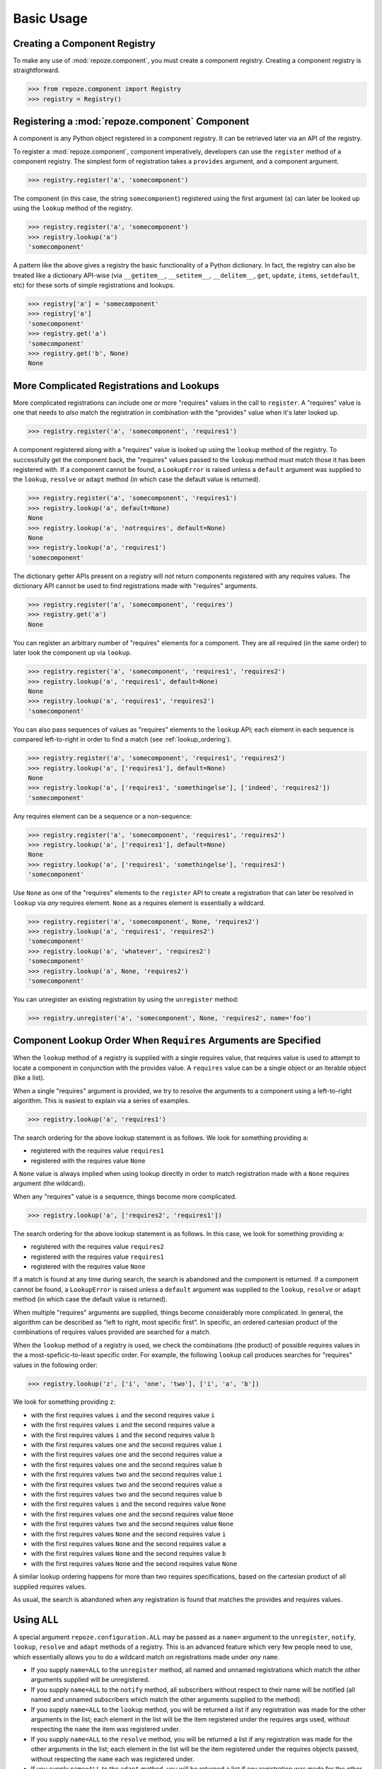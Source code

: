 Basic Usage
===========

Creating a Component Registry
-----------------------------

To make any use of :mod:`repoze.component`, you must create a
component registry.  Creating a component registry is straightforward.

.. code-block:: python

   >>> from repoze.component import Registry
   >>> registry = Registry()

Registering a :mod:`repoze.component` Component
-----------------------------------------------

A component is any Python object registered in a component registry.
It can be retrieved later via an API of the registry.

To register a :mod:`repoze.component`, component imperatively, developers
can use the ``register`` method of a component registry.  The simplest
form of registration takes a ``provides`` argument, and a component
argument.

.. code-block:: python

   >>> registry.register('a', 'somecomponent')

The component (in this case, the string ``somecomponent``) registered
using the first argument (``a``) can later be looked up using the
``lookup`` method of the registry.

.. code-block:: python

   >>> registry.register('a', 'somecomponent')
   >>> registry.lookup('a')
   'somecomponent'

A pattern like the above gives a registry the basic functionality of a
Python dictionary.  In fact, the registry can also be treated like a
dictionary API-wise (via ``__getitem__``, ``__setitem__``,
``__delitem__``, ``get``, ``update``, ``items``, ``setdefault``, etc)
for these sorts of simple registrations and lookups.

.. code-block:: python

   >>> registry['a'] = 'somecomponent'
   >>> registry['a']
   'somecomponent'
   >>> registry.get('a')
   'somecomponent'
   >>> registry.get('b', None)
   None

More Complicated Registrations and Lookups
------------------------------------------

More complicated registrations can include one or more "requires"
values in the call to ``register``.  A "requires" value is one that
needs to *also* match the registration in combination with the
"provides" value when it's later looked up.

.. code-block:: python

   >>> registry.register('a', 'somecomponent', 'requires1')

A component registered along with a "requires" value is looked up
using the ``lookup`` method of the registry.  To successfully get the
component back, the "requires" values passed to the ``lookup`` method
must match those it has been registered with.  If a component cannot be
found, a ``LookupError`` is raised unless a ``default`` argument was
supplied to the ``lookup``, ``resolve`` or ``adapt`` method (in which
case the default value is returned).

.. code-block:: python

   >>> registry.register('a', 'somecomponent', 'requires1')
   >>> registry.lookup('a', default=None)
   None
   >>> registry.lookup('a', 'notrequires', default=None)
   None
   >>> registry.lookup('a', 'requires1')
   'somecomponent'

The dictionary getter APIs present on a registry will *not* return
components registered with any requires values.  The dictionary API
cannot be used to find registrations made with "requires" arguments.

.. code-block:: python

   >>> registry.register('a', 'somecomponent', 'requires')
   >>> registry.get('a')
   None

You can register an arbitrary number of "requires" elements for a
component.  They are all required (in the same order) to later look
the component up via ``lookup``.

.. code-block:: python

   >>> registry.register('a', 'somecomponent', 'requires1', 'requires2')
   >>> registry.lookup('a', 'requires1', default=None)
   None
   >>> registry.lookup('a', 'requires1', 'requires2')
   'somecomponent'

You can also pass sequences of values as "requires" elements to the
``lookup`` API; each element in each sequence is compared
left-to-right in order to find a match (see :ref:`lookup_ordering`).

.. code-block:: python

   >>> registry.register('a', 'somecomponent', 'requires1', 'requires2')
   >>> registry.lookup('a', ['requires1'], default=None)
   None
   >>> registry.lookup('a', ['requires1', 'somethingelse'], ['indeed', 'requires2'])
   'somecomponent'

Any requires element can be a sequence or a non-sequence:

.. code-block:: python

   >>> registry.register('a', 'somecomponent', 'requires1', 'requires2')
   >>> registry.lookup('a', ['requires1'], default=None)
   None
   >>> registry.lookup('a', ['requires1', 'somethingelse'], 'requires2')
   'somecomponent'

Use ``None`` as one of the "requires" elements to the ``register`` API
to create a registration that can later be resolved in ``lookup`` via
*any* requires element.  ``None`` as a requires element is essentially
a wildcard.

.. code-block:: python

   >>> registry.register('a', 'somecomponent', None, 'requires2')
   >>> registry.lookup('a', 'requires1', 'requires2')
   'somecomponent'
   >>> registry.lookup('a', 'whatever', 'requires2')
   'somecomponent'
   >>> registry.lookup('a', None, 'requires2')
   'somecomponent'

You can unregister an existing registration by using the
``unregister`` method:

.. code-block:: python

   >>> registry.unregister('a', 'somecomponent', None, 'requires2', name='foo')

.. _lookup_ordering:

Component Lookup Order When ``Requires`` Arguments are Specified
----------------------------------------------------------------

When the ``lookup`` method of a registry is supplied with a single
requires value, that requires value is used to attempt to locate a
component in conjunction with the provides value.  A ``requires``
value can be a single object or an iterable object (like a list).

When a single "requires" argument is provided, we try to resolve the
arguments to a component using a left-to-right algorithm.  This is
easiest to explain via a series of examples.

.. code-block:: python

   >>> registry.lookup('a', 'requires1')

The search ordering for the above lookup statement is as follows.  We
look for something providing ``a``:

- registered with the requires value ``requires1``

- registered with the requires value ``None``

A ``None`` value is always implied when using lookup directly in order
to match registration made with a ``None`` requires argument (the
wildcard).

When any "requires" value is a sequence, things become more complicated.

.. code-block:: python

   >>> registry.lookup('a', ['requires2', 'requires1'])

The search ordering for the above lookup statement is as follows.  In
this case, we look for something providing ``a``:

- registered with the requires value ``requires2``

- registered with the requires value ``requires1``

- registered with the requires value ``None``

If a match is found at any time during search, the search is abandoned
and the component is returned.  If a component cannot be found, a
``LookupError`` is raised unless a ``default`` argument was supplied
to the ``lookup``, ``resolve`` or ``adapt`` method (in which case the
default value is returned).

When multiple "requires" arguments are supplied, things become
considerably more complicated.  In general, the algorithm can be
described as "left to right, most specific first".  In specific, an
ordered cartesian product of the combinations of requires values
provided are searched for a match.

When the ``lookup`` method of a registry is used, we check the
combinations (the product) of possible requires values in the a
most-speficic-to-least specific order.  For example, the following
``lookup`` call produces searches for "requires" values in the
following order:

.. code-block:: python

   >>> registry.lookup('z', ['i', 'one', 'two'], ['i', 'a', 'b'])

We look for something providing ``z``:

- with the first requires values ``i`` and the second requires value ``i``

- with the first requires values ``i`` and the second requires value ``a``

- with the first requires values ``i`` and the second requires value ``b``

- with the first requires values ``one`` and the second requires value ``i``

- with the first requires values ``one`` and the second requires value ``a``

- with the first requires values ``one`` and the second requires value ``b``

- with the first requires values ``two`` and the second requires value ``i``

- with the first requires values ``two`` and the second requires value ``a``

- with the first requires values ``two`` and the second requires value ``b``

- with the first requires values ``i`` and the second requires value ``None``

- with the first requires values ``one`` and the second requires value ``None``

- with the first requires values ``two`` and the second requires value ``None``

- with the first requires values ``None`` and the second requires value ``i``

- with the first requires values ``None`` and the second requires value ``a``

- with the first requires values ``None`` and the second requires value ``b``

- with the first requires values ``None`` and the second requires value ``None``

A similar lookup ordering happens for more than two requires
specifications, based on the cartesian product of all supplied
requires values.

As usual, the search is abandoned when any registration is found that
matches the provides and requires values.

Using ``ALL``
-------------

A special argument ``repoze.configuration.ALL`` may be passed as a
``name=`` argument to the ``unregister``, ``notify``, ``lookup``,
``resolve`` and ``adapt`` methods of a registry.  This is an advanced
feature which very few people need to use, which essentially allows
you to do a wildcard match on registrations made under *any* ``name``.

- If you supply ``name=ALL`` to the ``unregister`` method, all named
  and unnamed registrations which match the other arguments supplied
  will be unregistered.

- If you supply ``name=ALL`` to the ``notify`` method, all subscribers
  without respect to their name will be notified (all named and
  unnamed subscribers which match the other arguments supplied to the
  method).

- If you supply ``name=ALL`` to the ``lookup`` method, you will be
  returned a list if any registration was made for the other arguments
  in the list; each element in the list will be the item registered
  under the requires args used, without respecting the ``name`` the
  item was registered under.

- If you supply ``name=ALL`` to the ``resolve`` method, you will be
  returned a list if any registration was made for the other arguments
  in the list; each element in the list will be the item registered
  under the requires objects passed, without respecting the ``name``
  each was registered under.

- If you supply ``name=ALL`` to the ``adapt`` method, you will be
  returned a list if any registration was made for the other arguments
  in the list; each element in the list will be the result of calling
  the item registered under the requires objects passed, without
  respecting the ``name`` each was registered under.
